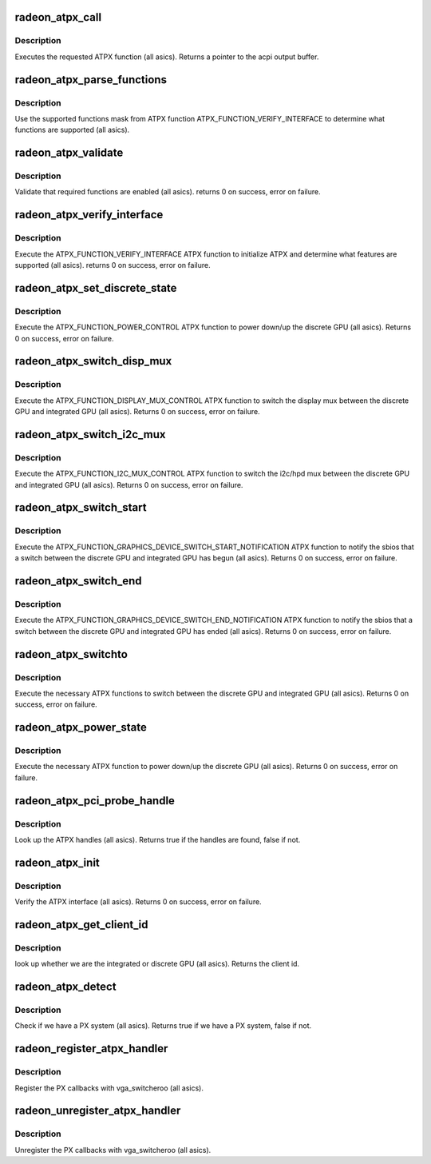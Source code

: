 .. -*- coding: utf-8; mode: rst -*-
.. src-file: drivers/gpu/drm/radeon/radeon_atpx_handler.c

.. _`radeon_atpx_call`:

radeon_atpx_call
================

.. c:function:: union acpi_object *radeon_atpx_call(acpi_handle handle, int function, struct acpi_buffer *params)

    call an ATPX method

    :param acpi_handle handle:
        acpi handle

    :param int function:
        the ATPX function to execute

    :param struct acpi_buffer \*params:
        ATPX function params

.. _`radeon_atpx_call.description`:

Description
-----------

Executes the requested ATPX function (all asics).
Returns a pointer to the acpi output buffer.

.. _`radeon_atpx_parse_functions`:

radeon_atpx_parse_functions
===========================

.. c:function:: void radeon_atpx_parse_functions(struct radeon_atpx_functions *f, u32 mask)

    parse supported functions

    :param struct radeon_atpx_functions \*f:
        supported functions struct

    :param u32 mask:
        supported functions mask from ATPX

.. _`radeon_atpx_parse_functions.description`:

Description
-----------

Use the supported functions mask from ATPX function
ATPX_FUNCTION_VERIFY_INTERFACE to determine what functions
are supported (all asics).

.. _`radeon_atpx_validate`:

radeon_atpx_validate
====================

.. c:function:: int radeon_atpx_validate(struct radeon_atpx *atpx)

    validate ATPX functions

    :param struct radeon_atpx \*atpx:
        radeon atpx struct

.. _`radeon_atpx_validate.description`:

Description
-----------

Validate that required functions are enabled (all asics).
returns 0 on success, error on failure.

.. _`radeon_atpx_verify_interface`:

radeon_atpx_verify_interface
============================

.. c:function:: int radeon_atpx_verify_interface(struct radeon_atpx *atpx)

    verify ATPX

    :param struct radeon_atpx \*atpx:
        radeon atpx struct

.. _`radeon_atpx_verify_interface.description`:

Description
-----------

Execute the ATPX_FUNCTION_VERIFY_INTERFACE ATPX function
to initialize ATPX and determine what features are supported
(all asics).
returns 0 on success, error on failure.

.. _`radeon_atpx_set_discrete_state`:

radeon_atpx_set_discrete_state
==============================

.. c:function:: int radeon_atpx_set_discrete_state(struct radeon_atpx *atpx, u8 state)

    power up/down discrete GPU

    :param struct radeon_atpx \*atpx:
        atpx info struct

    :param u8 state:
        discrete GPU state (0 = power down, 1 = power up)

.. _`radeon_atpx_set_discrete_state.description`:

Description
-----------

Execute the ATPX_FUNCTION_POWER_CONTROL ATPX function to
power down/up the discrete GPU (all asics).
Returns 0 on success, error on failure.

.. _`radeon_atpx_switch_disp_mux`:

radeon_atpx_switch_disp_mux
===========================

.. c:function:: int radeon_atpx_switch_disp_mux(struct radeon_atpx *atpx, u16 mux_id)

    switch display mux

    :param struct radeon_atpx \*atpx:
        atpx info struct

    :param u16 mux_id:
        mux state (0 = integrated GPU, 1 = discrete GPU)

.. _`radeon_atpx_switch_disp_mux.description`:

Description
-----------

Execute the ATPX_FUNCTION_DISPLAY_MUX_CONTROL ATPX function to
switch the display mux between the discrete GPU and integrated GPU
(all asics).
Returns 0 on success, error on failure.

.. _`radeon_atpx_switch_i2c_mux`:

radeon_atpx_switch_i2c_mux
==========================

.. c:function:: int radeon_atpx_switch_i2c_mux(struct radeon_atpx *atpx, u16 mux_id)

    switch i2c/hpd mux

    :param struct radeon_atpx \*atpx:
        atpx info struct

    :param u16 mux_id:
        mux state (0 = integrated GPU, 1 = discrete GPU)

.. _`radeon_atpx_switch_i2c_mux.description`:

Description
-----------

Execute the ATPX_FUNCTION_I2C_MUX_CONTROL ATPX function to
switch the i2c/hpd mux between the discrete GPU and integrated GPU
(all asics).
Returns 0 on success, error on failure.

.. _`radeon_atpx_switch_start`:

radeon_atpx_switch_start
========================

.. c:function:: int radeon_atpx_switch_start(struct radeon_atpx *atpx, u16 mux_id)

    notify the sbios of a GPU switch

    :param struct radeon_atpx \*atpx:
        atpx info struct

    :param u16 mux_id:
        mux state (0 = integrated GPU, 1 = discrete GPU)

.. _`radeon_atpx_switch_start.description`:

Description
-----------

Execute the ATPX_FUNCTION_GRAPHICS_DEVICE_SWITCH_START_NOTIFICATION ATPX
function to notify the sbios that a switch between the discrete GPU and
integrated GPU has begun (all asics).
Returns 0 on success, error on failure.

.. _`radeon_atpx_switch_end`:

radeon_atpx_switch_end
======================

.. c:function:: int radeon_atpx_switch_end(struct radeon_atpx *atpx, u16 mux_id)

    notify the sbios of a GPU switch

    :param struct radeon_atpx \*atpx:
        atpx info struct

    :param u16 mux_id:
        mux state (0 = integrated GPU, 1 = discrete GPU)

.. _`radeon_atpx_switch_end.description`:

Description
-----------

Execute the ATPX_FUNCTION_GRAPHICS_DEVICE_SWITCH_END_NOTIFICATION ATPX
function to notify the sbios that a switch between the discrete GPU and
integrated GPU has ended (all asics).
Returns 0 on success, error on failure.

.. _`radeon_atpx_switchto`:

radeon_atpx_switchto
====================

.. c:function:: int radeon_atpx_switchto(enum vga_switcheroo_client_id id)

    switch to the requested GPU

    :param enum vga_switcheroo_client_id id:
        GPU to switch to

.. _`radeon_atpx_switchto.description`:

Description
-----------

Execute the necessary ATPX functions to switch between the discrete GPU and
integrated GPU (all asics).
Returns 0 on success, error on failure.

.. _`radeon_atpx_power_state`:

radeon_atpx_power_state
=======================

.. c:function:: int radeon_atpx_power_state(enum vga_switcheroo_client_id id, enum vga_switcheroo_state state)

    power down/up the requested GPU

    :param enum vga_switcheroo_client_id id:
        GPU to power down/up

    :param enum vga_switcheroo_state state:
        requested power state (0 = off, 1 = on)

.. _`radeon_atpx_power_state.description`:

Description
-----------

Execute the necessary ATPX function to power down/up the discrete GPU
(all asics).
Returns 0 on success, error on failure.

.. _`radeon_atpx_pci_probe_handle`:

radeon_atpx_pci_probe_handle
============================

.. c:function:: bool radeon_atpx_pci_probe_handle(struct pci_dev *pdev)

    look up the ATPX handle

    :param struct pci_dev \*pdev:
        pci device

.. _`radeon_atpx_pci_probe_handle.description`:

Description
-----------

Look up the ATPX handles (all asics).
Returns true if the handles are found, false if not.

.. _`radeon_atpx_init`:

radeon_atpx_init
================

.. c:function:: int radeon_atpx_init( void)

    verify the ATPX interface

    :param  void:
        no arguments

.. _`radeon_atpx_init.description`:

Description
-----------

Verify the ATPX interface (all asics).
Returns 0 on success, error on failure.

.. _`radeon_atpx_get_client_id`:

radeon_atpx_get_client_id
=========================

.. c:function:: int radeon_atpx_get_client_id(struct pci_dev *pdev)

    get the client id

    :param struct pci_dev \*pdev:
        pci device

.. _`radeon_atpx_get_client_id.description`:

Description
-----------

look up whether we are the integrated or discrete GPU (all asics).
Returns the client id.

.. _`radeon_atpx_detect`:

radeon_atpx_detect
==================

.. c:function:: bool radeon_atpx_detect( void)

    detect whether we have PX

    :param  void:
        no arguments

.. _`radeon_atpx_detect.description`:

Description
-----------

Check if we have a PX system (all asics).
Returns true if we have a PX system, false if not.

.. _`radeon_register_atpx_handler`:

radeon_register_atpx_handler
============================

.. c:function:: void radeon_register_atpx_handler( void)

    register with vga_switcheroo

    :param  void:
        no arguments

.. _`radeon_register_atpx_handler.description`:

Description
-----------

Register the PX callbacks with vga_switcheroo (all asics).

.. _`radeon_unregister_atpx_handler`:

radeon_unregister_atpx_handler
==============================

.. c:function:: void radeon_unregister_atpx_handler( void)

    unregister with vga_switcheroo

    :param  void:
        no arguments

.. _`radeon_unregister_atpx_handler.description`:

Description
-----------

Unregister the PX callbacks with vga_switcheroo (all asics).

.. This file was automatic generated / don't edit.


